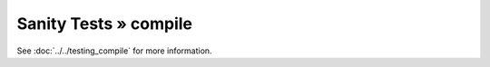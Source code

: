 Sanity Tests » compile
======================

See :doc:`../../testing_compile` for more information.
